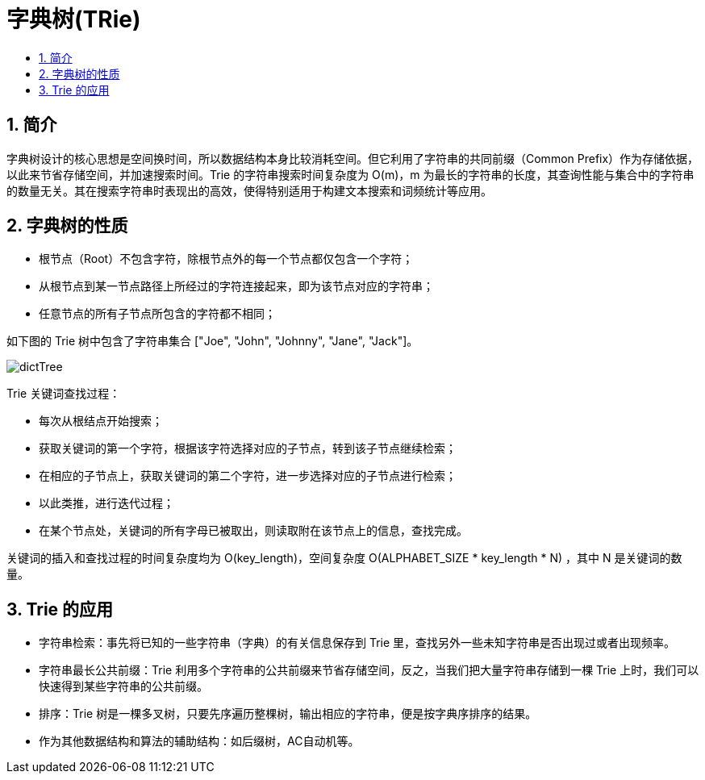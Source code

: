 = 字典树(TRie)
:toc:
:toclevels: 5
:toc-title:
:sectnums:

== 简介
字典树设计的核心思想是空间换时间，所以数据结构本身比较消耗空间。但它利用了字符串的共同前缀（Common Prefix）作为存储依据，以此来节省存储空间，并加速搜索时间。Trie 的字符串搜索时间复杂度为 O(m)，m 为最长的字符串的长度，其查询性能与集合中的字符串的数量无关。其在搜索字符串时表现出的高效，使得特别适用于构建文本搜索和词频统计等应用。

== 字典树的性质
- 根节点（Root）不包含字符，除根节点外的每一个节点都仅包含一个字符；
- 从根节点到某一节点路径上所经过的字符连接起来，即为该节点对应的字符串；
- 任意节点的所有子节点所包含的字符都不相同；

如下图的 Trie 树中包含了字符串集合 ["Joe", "John", "Johnny", "Jane", "Jack"]。

image:dictTree.jpg[]

Trie 关键词查找过程：

- 每次从根结点开始搜索；
- 获取关键词的第一个字符，根据该字符选择对应的子节点，转到该子节点继续检索；
- 在相应的子节点上，获取关键词的第二个字符，进一步选择对应的子节点进行检索；
- 以此类推，进行迭代过程；
- 在某个节点处，关键词的所有字母已被取出，则读取附在该节点上的信息，查找完成。

关键词的插入和查找过程的时间复杂度均为 O(key_length)，空间复杂度 O(ALPHABET_SIZE * key_length * N) ，其中 N 是关键词的数量。

== Trie 的应用
- 字符串检索：事先将已知的一些字符串（字典）的有关信息保存到 Trie 里，查找另外一些未知字符串是否出现过或者出现频率。
- 字符串最长公共前缀：Trie 利用多个字符串的公共前缀来节省存储空间，反之，当我们把大量字符串存储到一棵 Trie 上时，我们可以快速得到某些字符串的公共前缀。
- 排序：Trie 树是一棵多叉树，只要先序遍历整棵树，输出相应的字符串，便是按字典序排序的结果。
- 作为其他数据结构和算法的辅助结构：如后缀树，AC自动机等。